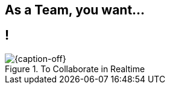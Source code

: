 [.intro.topic]
== As a *Team*, you want...


[.topic.band]
== !

[{caption-off}, crole="band"]
.To Collaborate in Realtime
image::adoc-editor-screenshots.png[]
